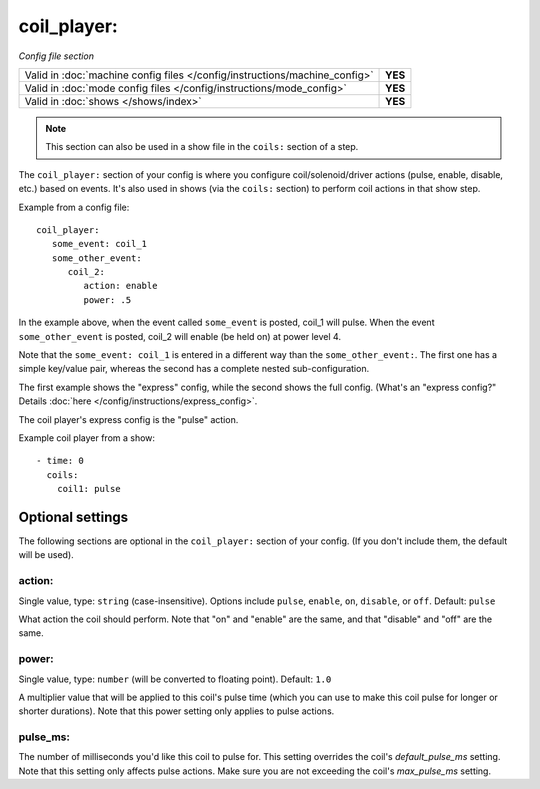 coil_player:
============

*Config file section*

+----------------------------------------------------------------------------+---------+
| Valid in :doc:`machine config files </config/instructions/machine_config>` | **YES** |
+----------------------------------------------------------------------------+---------+
| Valid in :doc:`mode config files </config/instructions/mode_config>`       | **YES** |
+----------------------------------------------------------------------------+---------+
| Valid in :doc:`shows </shows/index>`                                       | **YES** |
+----------------------------------------------------------------------------+---------+

.. note:: This section can also be used in a show file in the ``coils:`` section of a step.

.. overview

The ``coil_player:`` section of your config is where you configure coil/solenoid/driver actions (pulse, enable,
disable, etc.) based on events. It's also used in shows (via the ``coils:`` section) to perform
coil actions in that show step.

Example from a config file:

::

   coil_player:
      some_event: coil_1
      some_other_event:
         coil_2:
            action: enable
            power: .5

In the example above, when the event called ``some_event`` is posted, coil_1 will pulse.
When the event ``some_other_event`` is posted, coil_2 will enable (be held on) at power
level 4.

Note that the ``some_event: coil_1`` is entered in a different way than the ``some_other_event:``.
The first one has a simple key/value pair, whereas the second has a complete nested sub-configuration.

The first example shows the "express" config, while the second shows the
full config. (What's an "express config?" Details :doc:`here </config/instructions/express_config>`.

The coil player's express config is the "pulse" action.

Example coil player from a show:

::

   - time: 0
     coils:
       coil1: pulse

Optional settings
-----------------

The following sections are optional in the ``coil_player:`` section of your config. (If you don't include them, the default will be used).

action:
~~~~~~~
Single value, type: ``string`` (case-insensitive). Options include ``pulse``, ``enable``, ``on``, ``disable``, or ``off``. Default: ``pulse``

What action the coil should perform. Note that "on" and "enable" are the same, and that "disable" and "off" are the same.

power:
~~~~~~
Single value, type: ``number`` (will be converted to floating point). Default: ``1.0``

A multiplier value that will be applied to this coil's pulse time (which you can use to
make this coil pulse for longer or shorter durations). Note that this power setting
only applies to pulse actions.

pulse_ms:
~~~~~~~~~
The number of milliseconds you'd like this coil to pulse for. This setting
overrides the coil's *default_pulse_ms* setting. Note that this setting
only affects pulse actions. Make sure you are not exceeding the coil's
*max_pulse_ms* setting.
